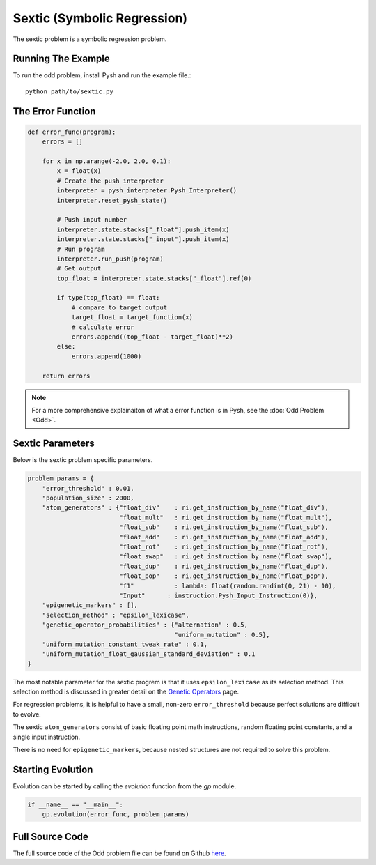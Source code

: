 ****************************
Sextic (Symbolic Regression)
****************************

The sextic problem is a symbolic regression problem. 

Running The Example
###################

To run the odd problem, install Pysh and run the example file.::

    python path/to/sextic.py


The Error Function
##################

.. code:: python

    def error_func(program):
        errors = []

        for x in np.arange(-2.0, 2.0, 0.1):
            x = float(x)
            # Create the push interpreter
            interpreter = pysh_interpreter.Pysh_Interpreter()
            interpreter.reset_pysh_state()
            
            # Push input number     
            interpreter.state.stacks["_float"].push_item(x)
            interpreter.state.stacks["_input"].push_item(x)
            # Run program
            interpreter.run_push(program)
            # Get output
            top_float = interpreter.state.stacks["_float"].ref(0)

            if type(top_float) == float:
                # compare to target output
                target_float = target_function(x)
                # calculate error
                errors.append((top_float - target_float)**2)
            else:
                errors.append(1000)

        return errors

.. note::
    For a more comprehensive explainaiton of what a error function is in Pysh, see the :doc:`Odd Problem <Odd>`.


Sextic Parameters
#################

Below is the sextic problem specific parameters. 

.. code:: python

    problem_params = {
        "error_threshold" : 0.01,
        "population_size" : 2000,
        "atom_generators" : {"float_div"    : ri.get_instruction_by_name("float_div"),
                             "float_mult"   : ri.get_instruction_by_name("float_mult"),
                             "float_sub"    : ri.get_instruction_by_name("float_sub"),
                             "float_add"    : ri.get_instruction_by_name("float_add"),
                             "float_rot"    : ri.get_instruction_by_name("float_rot"),
                             "float_swap"   : ri.get_instruction_by_name("float_swap"),
                             "float_dup"    : ri.get_instruction_by_name("float_dup"),
                             "float_pop"    : ri.get_instruction_by_name("float_pop"),
                             "f1"           : lambda: float(random.randint(0, 21) - 10),
                             "Input"      : instruction.Pysh_Input_Instruction(0)},
        "epigenetic_markers" : [],
        "selection_method" : "epsilon_lexicase",
        "genetic_operator_probabilities" : {"alternation" : 0.5,
                                            "uniform_mutation" : 0.5},
        "uniform_mutation_constant_tweak_rate" : 0.1,
        "uniform_mutation_float_gaussian_standard_deviation" : 0.1
    }

The most notable parameter for the sextic progrem is that it uses ``epsilon_lexicase`` as its selection method. This selection method is discussed in greater detail on the `Genetic Operators <Genetic_Operators>`_ page.

For regression problems, it is helpful to have a small, non-zero ``error_threshold`` because perfect solutions are difficult to evolve.

The sextic ``atom_generators`` consist of basic floating point math instructions, random floating point constants, and a single input instruction.

There is no need for ``epigenetic_markers``, because nested structures are not required to solve this problem.

Starting Evolution
##################

Evolution can be started by calling the `evolution` function from the `gp` module.

.. code:: python

    if __name__ == "__main__":
        gp.evolution(error_func, problem_params)

Full Source Code
################

The full source code of the Odd problem file can be found on Github `here <https://github.com/erp12/Pysh/blob/master/examples/sextic.py>`_.